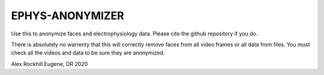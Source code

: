 EPHYS-ANONYMIZER
================

Use this to anonymize faces and electrophysiology data. Please cite the github repository if you do.

There is absolutely no warrenty that this will correctly remove faces from all video frames or all data from files. You must check all the videos and data to be sure they are anonymized.

Alex Rockhill
Eugene, OR 2020